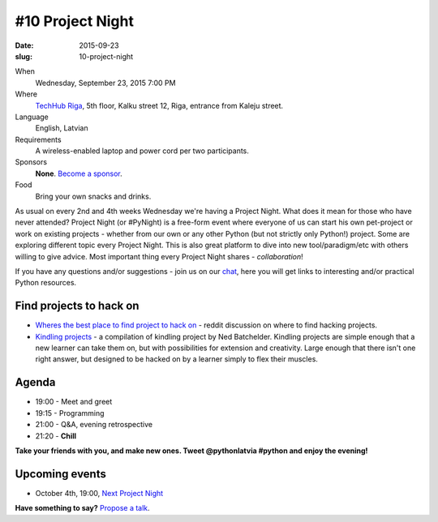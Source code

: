 =================
#10 Project Night
=================
:date: 2015-09-23
:slug: 10-project-night

When
    Wednesday, September 23, 2015 7:00 PM

Where
    `TechHub Riga`_, 5th floor, Kalku street 12, Riga, entrance from Kaleju street.

Language
    English, Latvian

Requirements
    A wireless-enabled laptop and power cord per two participants.

Sponsors
    **None**. `Become a sponsor`_.

Food
    Bring your own snacks and drinks.

.. raw:: html

  <a href="http://www.meetup.com/python-lv/events/224857706/" data-event="224857706" class="mu-rsvp-btn">RSVP</a>

As usual on every 2nd and 4th weeks Wednesday we're having a Project Night.
What does it mean for those who have never attended?
Project Night (or #PyNight) is a free-form event where everyone of us can start
his own pet-project or work on existing projects - whether from our own or any
other Python (but not strictly only Python!) project.
Some are exploring different topic every Project Night. This is also great
platform to dive into new tool/paradigm/etc with others willing to give advice.
Most important thing every Project Night shares - *collaboration*!

If you have any questions and/or suggestions - join us on our chat_, here you
will get links to interesting and/or practical Python resources.

Find projects to hack on
========================

- `Wheres the best place to find project to hack on`_ - reddit discussion on
  where to find hacking projects.
- `Kindling projects`_ - a compilation of kindling project by Ned Batchelder.
  Kindling projects are simple enough that a new learner can take them on,
  but with possibilities for extension and creativity. Large enough that there
  isn't one right answer, but designed to be hacked on by a learner simply to
  flex their muscles.

Agenda
======
- 19:00 - Meet and greet
- 19:15 - Programming
- 21:00 - Q&A, evening retrospective
- 21:20 - **Chill**

**Take your friends with you, and make new ones. Tweet @pythonlatvia #python
and enjoy the evening!**

.. raw:: html

  <a href="http://www.meetup.com/python-lv/events/224857706/" data-event="224857706" class="mu-rsvp-btn">RSVP</a>


Upcoming events
===============
- October 4th, 19:00, `Next Project Night`_

**Have something to say?** `Propose a talk`_.

.. raw:: html

    <script>!function(d,s,id){var js,fjs=d.getElementsByTagName(s)[0];if(!d.getElementById(id)){js=d.createElement(s); js.id=id;js.async=true;js.src="https://a248.e.akamai.net/secure.meetupstatic.com/s/script/541522619002077648/api/mu.btns.js?id=plbudm26viu6lq3dp6vud464ng";fjs.parentNode.insertBefore(js,fjs);}}(document,"script","mu-bootjs");</script>


.. _TechHub Riga: http://bit.ly/techhub-riga
.. _Become a sponsor: mailto:janis.abele@gmail.com?subject=Python%20Latvia%20Sponsorship
.. _Propose a talk: http://bit.ly/pythonlv-c4s
.. _chat: https://gitter.im/pythonlv/pythonlv
.. _Wheres the best place to find project to hack on: http://www.reddit.com/r/Python/comments/3085z8/wheres_the_best_place_to_find_projects_to_hack_on/
.. _Kindling projects: http://nedbatchelder.com/text/kindling.html
.. _Next Project Night: http://www.meetup.com/python-lv/events/zmwbhlytnbsb/
.. _pygame: http://inventwithpython.com/blog/2014/12/02/why-is-object-oriented-programming-useful-with-an-role-playing-game-example/
